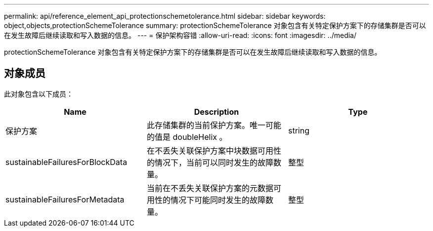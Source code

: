 ---
permalink: api/reference_element_api_protectionschemetolerance.html 
sidebar: sidebar 
keywords: object,objects,protectionSchemeTolerance 
summary: protectionSchemeTolerance 对象包含有关特定保护方案下的存储集群是否可以在发生故障后继续读取和写入数据的信息。 
---
= 保护架构容错
:allow-uri-read: 
:icons: font
:imagesdir: ../media/


[role="lead"]
protectionSchemeTolerance 对象包含有关特定保护方案下的存储集群是否可以在发生故障后继续读取和写入数据的信息。



== 对象成员

此对象包含以下成员：

|===
| Name | Description | Type 


 a| 
保护方案
 a| 
此存储集群的当前保护方案。唯一可能的值是 doubleHelix 。
 a| 
string



 a| 
sustainableFailuresForBlockData
 a| 
在不丢失关联保护方案中块数据可用性的情况下，当前可以同时发生的故障数量。
 a| 
整型



 a| 
sustainableFailuresForMetadata
 a| 
当前在不丢失关联保护方案的元数据可用性的情况下可能同时发生的故障数量。
 a| 
整型

|===